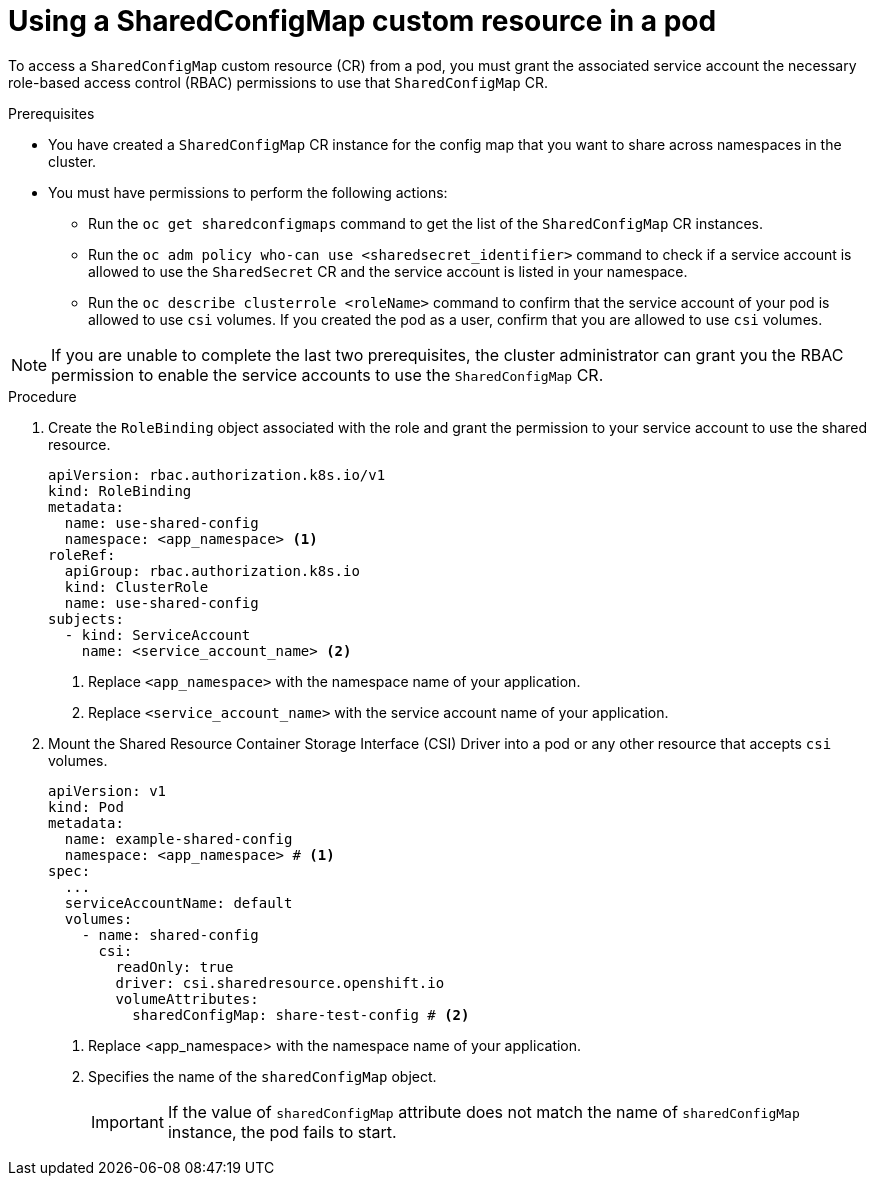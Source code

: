 // Module included in the following assemblies:
//
// * work_with_shared_resources/using-shared-resource-csi-driver.adoc

:_mod-docs-content-type: PROCEDURE
[id="ephemeral-storage-using-a-sharedconfigmap-custom-resource-in-a-pod_{context}"]
= Using a SharedConfigMap custom resource in a pod

[role="_abstract"] 

To access a `SharedConfigMap` custom resource (CR) from a pod, you must grant the associated service account the necessary role-based access control (RBAC) permissions to use that `SharedConfigMap` CR.

.Prerequisites

* You have created a `SharedConfigMap` CR instance for the config map that you want to share across namespaces in the cluster.
* You must have permissions to perform the following actions:
** Run the `oc get sharedconfigmaps` command to get the list of the `SharedConfigMap` CR instances.
** Run the `oc adm policy who-can use <sharedsecret_identifier>` command to check if a service account is allowed to use the `SharedSecret` CR and the service account is listed in your namespace.
** Run the `oc describe clusterrole <roleName>` command to confirm that the service account of your pod is allowed to use `csi` volumes. If you created the pod as a user, confirm that you are allowed to use `csi` volumes.

[NOTE]
====
If you are unable to complete the last two prerequisites, the cluster administrator can grant you the RBAC permission to enable the service accounts to use the `SharedConfigMap` CR.
====

.Procedure

. Create the `RoleBinding` object associated with the role and grant the permission to your service account to use the shared resource. 
+
[source,yaml]
----
apiVersion: rbac.authorization.k8s.io/v1
kind: RoleBinding
metadata:
  name: use-shared-config
  namespace: <app_namespace> <1>
roleRef:
  apiGroup: rbac.authorization.k8s.io
  kind: ClusterRole
  name: use-shared-config
subjects:
  - kind: ServiceAccount
    name: <service_account_name> <2> 
----
<1> Replace `<app_namespace>` with the namespace name of your application.
<2> Replace `<service_account_name>` with the service account name of your application.

. Mount the Shared Resource Container Storage Interface (CSI) Driver into a pod or any other resource that accepts `csi` volumes. 
+
[source,yaml]
----
apiVersion: v1
kind: Pod
metadata:
  name: example-shared-config
  namespace: <app_namespace> # <1>
spec:
  ...
  serviceAccountName: default
  volumes:
    - name: shared-config
      csi:
        readOnly: true 
        driver: csi.sharedresource.openshift.io
        volumeAttributes:
          sharedConfigMap: share-test-config # <2>
----
<1> Replace <app_namespace> with the namespace name of your application.
<2> Specifies the name of the `sharedConfigMap` object. 
+
[IMPORTANT]
====
If the value of `sharedConfigMap` attribute does not match the name of `sharedConfigMap` instance, the pod fails to start.
====